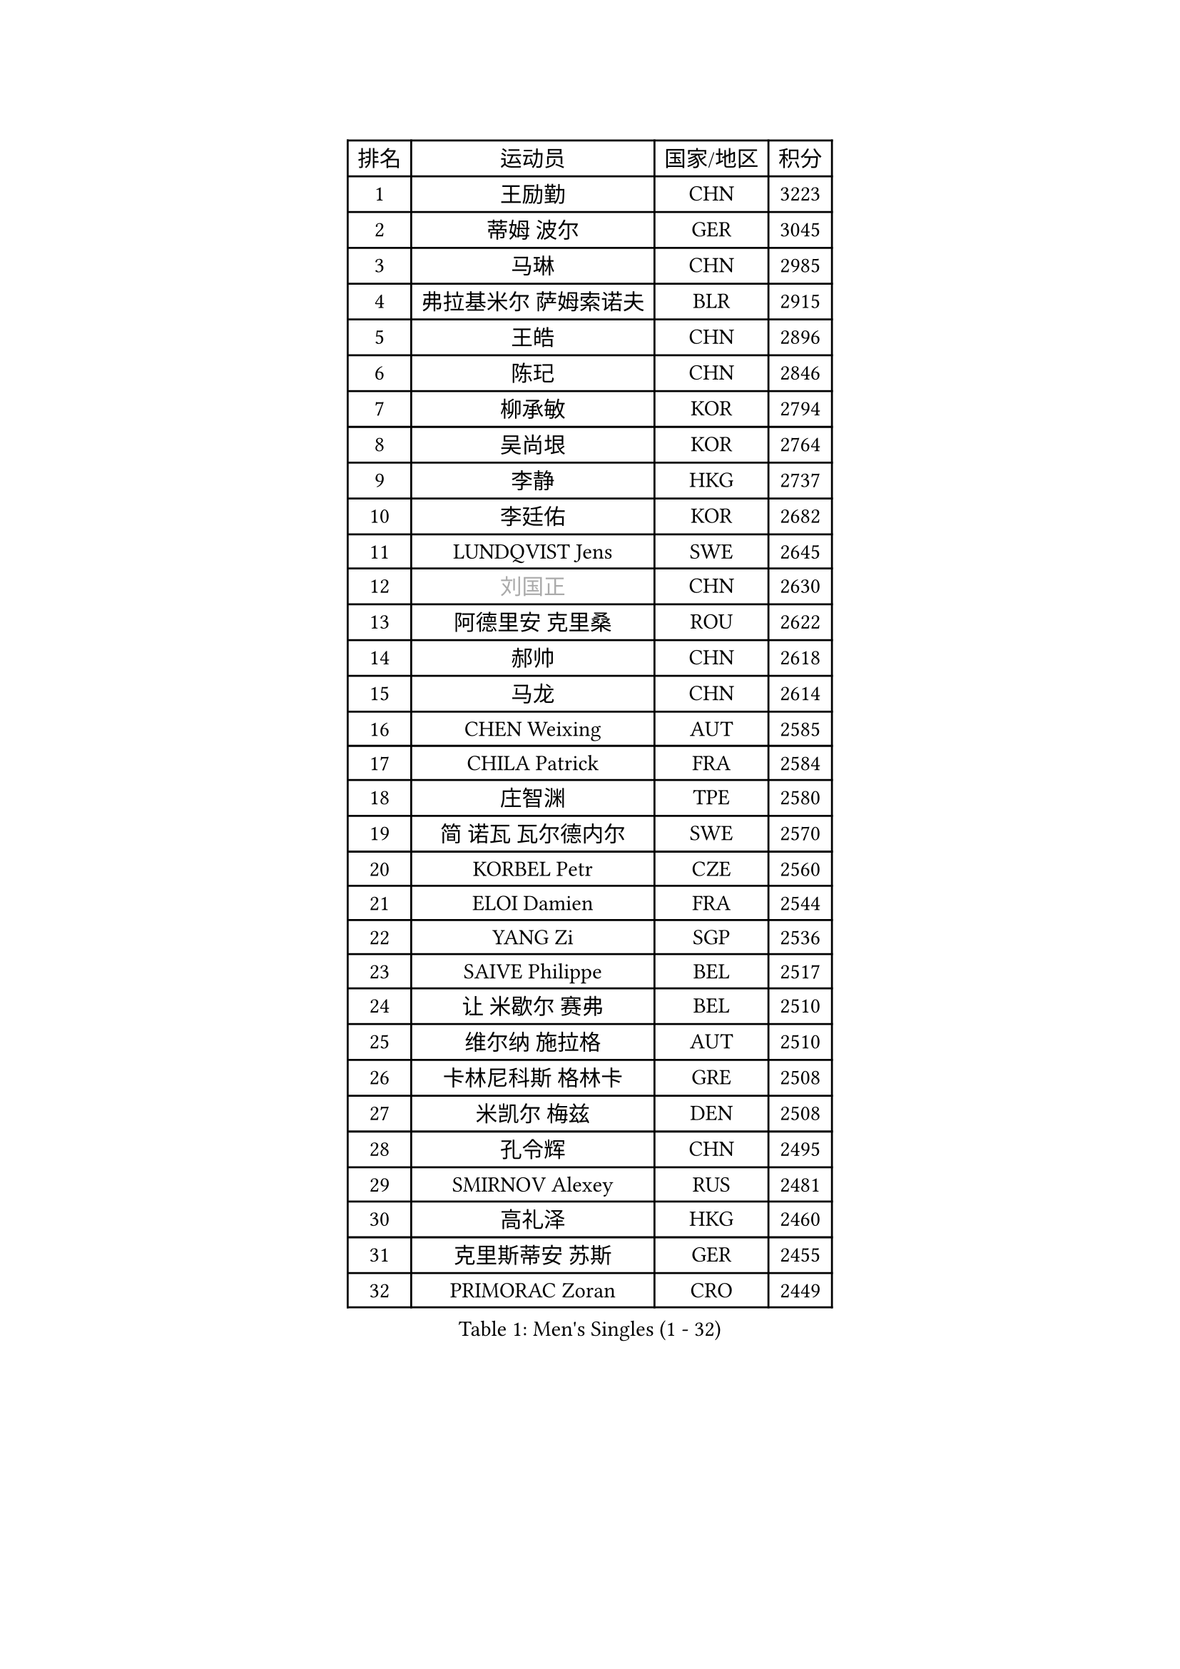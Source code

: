 
#set text(font: ("Courier New", "NSimSun"))
#figure(
  caption: "Men's Singles (1 - 32)",
    table(
      columns: 4,
      [排名], [运动员], [国家/地区], [积分],
      [1], [王励勤], [CHN], [3223],
      [2], [蒂姆 波尔], [GER], [3045],
      [3], [马琳], [CHN], [2985],
      [4], [弗拉基米尔 萨姆索诺夫], [BLR], [2915],
      [5], [王皓], [CHN], [2896],
      [6], [陈玘], [CHN], [2846],
      [7], [柳承敏], [KOR], [2794],
      [8], [吴尚垠], [KOR], [2764],
      [9], [李静], [HKG], [2737],
      [10], [李廷佑], [KOR], [2682],
      [11], [LUNDQVIST Jens], [SWE], [2645],
      [12], [#text(gray, "刘国正")], [CHN], [2630],
      [13], [阿德里安 克里桑], [ROU], [2622],
      [14], [郝帅], [CHN], [2618],
      [15], [马龙], [CHN], [2614],
      [16], [CHEN Weixing], [AUT], [2585],
      [17], [CHILA Patrick], [FRA], [2584],
      [18], [庄智渊], [TPE], [2580],
      [19], [简 诺瓦 瓦尔德内尔], [SWE], [2570],
      [20], [KORBEL Petr], [CZE], [2560],
      [21], [ELOI Damien], [FRA], [2544],
      [22], [YANG Zi], [SGP], [2536],
      [23], [SAIVE Philippe], [BEL], [2517],
      [24], [让 米歇尔 赛弗], [BEL], [2510],
      [25], [维尔纳 施拉格], [AUT], [2510],
      [26], [卡林尼科斯 格林卡], [GRE], [2508],
      [27], [米凯尔 梅兹], [DEN], [2508],
      [28], [孔令辉], [CHN], [2495],
      [29], [SMIRNOV Alexey], [RUS], [2481],
      [30], [高礼泽], [HKG], [2460],
      [31], [克里斯蒂安 苏斯], [GER], [2455],
      [32], [PRIMORAC Zoran], [CRO], [2449],
    )
  )#pagebreak()

#set text(font: ("Courier New", "NSimSun"))
#figure(
  caption: "Men's Singles (33 - 64)",
    table(
      columns: 4,
      [排名], [运动员], [国家/地区], [积分],
      [33], [张钰], [HKG], [2449],
      [34], [YANG Min], [ITA], [2448],
      [35], [HE Zhiwen], [ESP], [2444],
      [36], [ZHANG Chao], [CHN], [2437],
      [37], [朱世赫], [KOR], [2411],
      [38], [CHTCHETININE Evgueni], [BLR], [2395],
      [39], [FENG Zhe], [BUL], [2394],
      [40], [KARAKASEVIC Aleksandar], [SRB], [2393],
      [41], [MONDELLO Massimiliano], [ITA], [2393],
      [42], [巴斯蒂安 斯蒂格], [GER], [2391],
      [43], [邱贻可], [CHN], [2391],
      [44], [罗伯特 加尔多斯], [AUT], [2388],
      [45], [MONTEIRO Thiago], [BRA], [2384],
      [46], [MONRAD Martin], [DEN], [2381],
      [47], [LIN Ju], [DOM], [2374],
      [48], [BENTSEN Allan], [DEN], [2369],
      [49], [SHMYREV Maxim], [RUS], [2353],
      [50], [WANG Zengyi], [POL], [2349],
      [51], [BLASZCZYK Lucjan], [POL], [2345],
      [52], [帕纳吉奥迪斯 吉奥尼斯], [GRE], [2344],
      [53], [吉田海伟], [JPN], [2342],
      [54], [#text(gray, "JIANG Weizhong")], [CRO], [2341],
      [55], [FRANZ Peter], [GER], [2337],
      [56], [KIM Hyok Bong], [PRK], [2321],
      [57], [约尔根 佩尔森], [SWE], [2315],
      [58], [LEGOUT Christophe], [FRA], [2308],
      [59], [MAZUNOV Dmitry], [RUS], [2301],
      [60], [KUZMIN Fedor], [RUS], [2300],
      [61], [LIM Jaehyun], [KOR], [2290],
      [62], [GRUJIC Slobodan], [SRB], [2286],
      [63], [CHIANG Hung-Chieh], [TPE], [2283],
      [64], [岸川圣也], [JPN], [2281],
    )
  )#pagebreak()

#set text(font: ("Courier New", "NSimSun"))
#figure(
  caption: "Men's Singles (65 - 96)",
    table(
      columns: 4,
      [排名], [运动员], [国家/地区], [积分],
      [65], [#text(gray, "KARLSSON Peter")], [SWE], [2277],
      [66], [KEEN Trinko], [NED], [2273],
      [67], [BOBOCICA Mihai], [ITA], [2264],
      [68], [TOKIC Bojan], [SLO], [2263],
      [69], [MATSUSHITA Koji], [JPN], [2257],
      [70], [高宁], [SGP], [2253],
      [71], [LEUNG Chu Yan], [HKG], [2252],
      [72], [TORIOLA Segun], [NGR], [2250],
      [73], [KEINATH Thomas], [SVK], [2245],
      [74], [蒋澎龙], [TPE], [2244],
      [75], [DIDUKH Oleksandr], [UKR], [2244],
      [76], [马文革], [CHN], [2241],
      [77], [ROSSKOPF Jorg], [GER], [2235],
      [78], [KLASEK Marek], [CZE], [2228],
      [79], [LIU Song], [ARG], [2226],
      [80], [FEJER-KONNERTH Zoltan], [GER], [2225],
      [81], [ZWICKL Daniel], [HUN], [2222],
      [82], [OLEJNIK Martin], [CZE], [2221],
      [83], [GORAK Daniel], [POL], [2213],
      [84], [迪米特里 奥恰洛夫], [GER], [2208],
      [85], [SEREDA Peter], [SVK], [2207],
      [86], [FILIMON Andrei], [ROU], [2203],
      [87], [ANDRIANOV Sergei], [RUS], [2198],
      [88], [HIELSCHER Lars], [GER], [2193],
      [89], [PISTEJ Lubomir], [SVK], [2192],
      [90], [HAKANSSON Fredrik], [SWE], [2192],
      [91], [PAVELKA Tomas], [CZE], [2190],
      [92], [SUCH Bartosz], [POL], [2190],
      [93], [PIACENTINI Valentino], [ITA], [2184],
      [94], [HEISTER Danny], [NED], [2181],
      [95], [PLACHY Josef], [CZE], [2181],
      [96], [MONTEIRO Joao], [POR], [2176],
    )
  )#pagebreak()

#set text(font: ("Courier New", "NSimSun"))
#figure(
  caption: "Men's Singles (97 - 128)",
    table(
      columns: 4,
      [排名], [运动员], [国家/地区], [积分],
      [97], [唐鹏], [HKG], [2175],
      [98], [RI Chol Guk], [PRK], [2175],
      [99], [ACHANTA Sharath Kamal], [IND], [2167],
      [100], [LI Ping], [QAT], [2160],
      [101], [WOSIK Torben], [GER], [2158],
      [102], [TAN Ruiwu], [CRO], [2149],
      [103], [CHO Jihoon], [KOR], [2147],
      [104], [TOSIC Roko], [CRO], [2144],
      [105], [江天一], [HKG], [2141],
      [106], [AL-HASAN Ibrahem], [KUW], [2137],
      [107], [KUSINSKI Marcin], [POL], [2135],
      [108], [HENZELL William], [AUS], [2131],
      [109], [RUMGAY Gavin], [SCO], [2131],
      [110], [CARNEROS Alfredo], [ESP], [2109],
      [111], [KATKOV Ivan], [UKR], [2107],
      [112], [MOLDOVAN Istvan], [NOR], [2105],
      [113], [GERELL Par], [SWE], [2100],
      [114], [WANG Jianfeng], [NOR], [2100],
      [115], [GAVLAS Antonin], [CZE], [2099],
      [116], [LASHIN El-Sayed], [EGY], [2096],
      [117], [AXELQVIST Johan], [SWE], [2095],
      [118], [MATSUMOTO Cazuo], [BRA], [2092],
      [119], [侯英超], [CHN], [2091],
      [120], [VYBORNY Richard], [CZE], [2087],
      [121], [CHO Eonrae], [KOR], [2084],
      [122], [SVENSSON Robert], [SWE], [2082],
      [123], [ROBERTSON Adam], [WAL], [2076],
      [124], [XU Hui], [CHN], [2073],
      [125], [LEE Jungsam], [KOR], [2072],
      [126], [ZHANG Wilson], [CAN], [2071],
      [127], [BERTIN Christophe], [FRA], [2067],
      [128], [#text(gray, "LEE Chulseung")], [KOR], [2066],
    )
  )